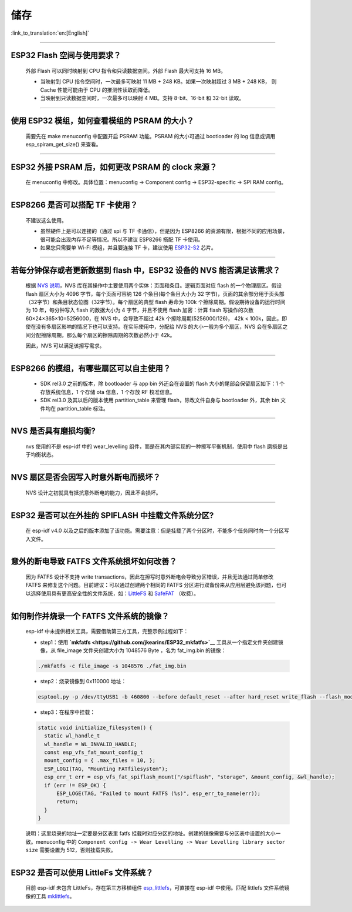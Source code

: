 储存
====

:link_to_translation:`en:[English]`

.. raw:: html

   <style>
   body {counter-reset: h2}
     h2 {counter-reset: h3}
     h2:before {counter-increment: h2; content: counter(h2) ". "}
     h3:before {counter-increment: h3; content: counter(h2) "." counter(h3) ". "}
     h2.nocount:before, h3.nocount:before, { content: ""; counter-increment: none }
   </style>

--------------

ESP32 Flash 空间与使用要求？
----------------------------

  外部 Flash 可以同时映射到 CPU 指令和只读数据空间。外部 Flash 最大可支持 16 MB。

  - 当映射到 CPU 指令空间时，一次最多可映射 11 MB + 248 KB。如果一次映射超过 3 MB + 248 KB， 则 Cache 性能可能由于 CPU 的推测性读取而降低。
  - 当映射到只读数据空间时，一次最多可以映射 4 MB。支持 8-bit、16-bit 和 32-bit 读取。

--------------

使用 ESP32 模组，如何查看模组的 PSRAM 的大小？
----------------------------------------------

  需要先在 make menuconfig 中配置开启 PSRAM 功能。PSRAM 的大小可通过 bootloader 的 log 信息或调用 esp\_spiram\_get\_size() 来查看。

--------------

ESP32 外接 PSRAM 后，如何更改 PSRAM 的 clock 来源？
---------------------------------------------------

 在 menuconfig 中修改。具体位置：menuconfig -> Component config -> ESP32-specific -> SPI RAM config。

--------------

ESP8266 是否可以搭配 TF 卡使用？
--------------------------------

  不建议这么使用。 

  - 虽然硬件上是可以连接的（通过 spi 与 TF 卡通信），但是因为 ESP8266 的资源有限，根据不同的应用场景，很可能会出现内存不足等情况。所以不建议 ESP8266 搭配 TF 卡使用。 
  - 如果您只需要单 Wi-Fi 模组，并且要连接 TF 卡，建议使用 `ESP32-S2 <https://www.espressif.com/sites/default/files/documentation/esp32-s2_datasheet_cn.pdf>`_ 芯片。

--------------

若每分钟保存或者更新数据到 flash 中，ESP32 设备的 NVS 能否满足该需求？
----------------------------------------------------------------------

  根据 `NVS 说明 <https://docs.espressif.com/projects/esp-idf/zh_CN/latest/esp32/api-reference/storage/nvs_flash.html>`_，NVS 库在其操作中主要使用两个实体：页面和条目。逻辑页面对应 flash 的一个物理扇区。假设 flash 扇区大小为 4096 字节，每个页面可容纳 126 个条目(每个条目大小为 32 字节)，页面的其余部分用于页头部（32字节）和条目状态位图（32字节）。每个扇区的典型 flash 寿命为 100k 个擦除周期。假设期待设备的运行时间为 10 年，每分钟写入 flash 的数据大小为 4 字节，并且不使用 flash 加密：计算 flash 写操作的次数 60×24×365×10=5256000，在 NVS 中，会导致不超过 42k 个擦除周期(5256000/126)， 42k < 100k，因此，即使在没有多扇区影响的情况下也可以支持。在实际使用中，分配给 NVS 的大小一般为多个扇区，NVS 会在多扇区之间分配擦除周期，那么每个扇区的擦除周期的次数必然小于 42k。

  因此，NVS 可以满足该擦写需求。

--------------

ESP8266 的模组，有哪些扇区可以自主使用？
----------------------------------------

  - SDK rel3.0 之前的版本，除 bootloader 与 app bin 外还会在设置的 flash 大小的尾部会保留扇区如下：1 个存放系统信息，1 个存储 ota 信息，1 个存放 RF 校准信息。
  - SDK rel3.0 及其以后的版本使用 partition\_table 来管理 flash，除改文件自身与 bootloader 外，其余 bin 文件均在 partition\_table 标注。

--------------

NVS 是否具有磨损均衡?
---------------------

  nvs 使用的不是 esp-idf 中的 wear\_levelling 组件，而是在其内部实现的一种擦写平衡机制，使用中 flash 磨损是出于均衡状态。

--------------

NVS 扇区是否会因写入时意外断电而损坏？
--------------------------------------

  NVS 设计之初就具有抵抗意外断电的能力，因此不会损坏。

--------------

ESP32 是否可以在外挂的 SPIFLASH 中挂载文件系统分区?
---------------------------------------------------

  在 esp-idf v4.0 以及之后的版本添加了该功能。需要注意：但是挂载了两个分区时，不能多个任务同时向一个分区写入文件。

--------------

意外的断电导致 FATFS 文件系统损坏如何改善？
-------------------------------------------

  因为 FATFS 设计不支持 write transactions，因此在擦写时意外断电会导致分区错误，并且无法通过简单修改 FATFS 来修复这个问题。目前建议：可以通过创建两个相同的 FATFS 分区进行双备份来从应用层避免该问题，也可以选择使用具有更高安全性的文件系统，如：`LittleFS <https://github.com/joltwallet/esp_littlefs>`_ 和 `SafeFAT <https://www.hcc-embedded.com/safefat>`_ （收费）。

--------------

如何制作并烧录一个 FATFS 文件系统的镜像？
-----------------------------------------

  esp-idf 中未提供相关工具，需要借助第三方工具，完整示例过程如下：

  - step1：使用 **`mkfatfs <https://github.com/jkearins/ESP32_mkfatfs>`__** 工具从一个指定文件夹创建镜像，从 file\_image 文件夹创建大小为 1048576 Byte ，名为 fat\_img.bin 的镜像：
  
  .. code-block:: text

    ./mkfatfs -c file_image -s 1048576 ./fat_img.bin

  - step2：烧录镜像到 0x110000 地址：

  .. code-block:: text

    esptool.py -p /dev/ttyUSB1 -b 460800 --before default_reset --after hard_reset write_flash --flash_mode dio --flash_size detect --flash_freq 80m 0x110000 ~/Desktop/fat_img.bin``；

  - step3：在程序中挂载：

  .. code-block:: c

    static void initialize_filesystem() { 
      static wl_handle_t
      wl_handle = WL_INVALID_HANDLE;
      const esp_vfs_fat_mount_config_t
      mount_config = { .max_files = 10, };
      ESP_LOGI(TAG, "Mounting FATfilesystem");
      esp_err_t err = esp_vfs_fat_spiflash_mount("/spiflash", "storage", &mount_config, &wl_handle);
      if (err != ESP_OK) {
          ESP_LOGE(TAG, "Failed to mount FATFS (%s)", esp_err_to_name(err));
          return;
      }
    } 

  说明：这里烧录的地址一定要是分区表里 fatfs 挂载时对应分区的地址。创建的镜像需要与分区表中设置的大小一致。menuconfig 中的 ``Component config -> Wear Levelling -> Wear Levelling library sector size`` 需要设置为 512，否则挂载失败。

--------------

ESP32 是否可以使用 LittleFs 文件系统？
--------------------------------------

  目前 esp-idf 未包含 LittleFs，存在第三方移植组件 `esp\_littlefs <https://github.com/joltwallet/esp_littlefs>`_，可直接在 esp-idf 中使用。匹配 littlefs 文件系统镜像的工具 `mklittlefs <https://github.com/earlephilhower/mklittlefs>`_。

